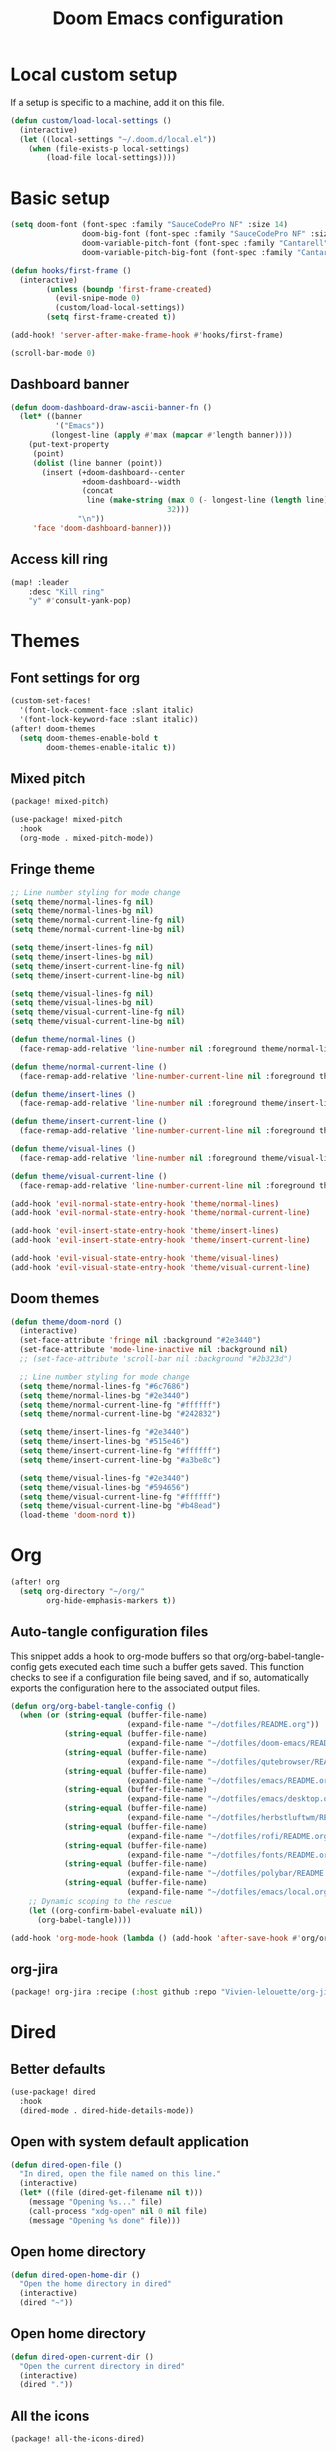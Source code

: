 #+TITLE: Doom Emacs configuration
#+PROPERTY: header-args:emacs-lisp :tangle .doom.d/config.el :mkdirp yes

* Local custom setup
If a setup is specific to a machine, add it on this file.

#+BEGIN_SRC emacs-lisp
(defun custom/load-local-settings ()
  (interactive)
  (let ((local-settings "~/.doom.d/local.el"))
    (when (file-exists-p local-settings)
        (load-file local-settings))))
#+END_SRC

* Basic setup
#+BEGIN_SRC emacs-lisp
(setq doom-font (font-spec :family "SauceCodePro NF" :size 14)
                doom-big-font (font-spec :family "SauceCodePro NF" :size 24)
                doom-variable-pitch-font (font-spec :family "Cantarell" :size 14)
                doom-variable-pitch-big-font (font-spec :family "Cantarell" :size 24))

(defun hooks/first-frame ()
  (interactive)
        (unless (boundp 'first-frame-created)
          (evil-snipe-mode 0)
          (custom/load-local-settings))
        (setq first-frame-created t))

(add-hook! 'server-after-make-frame-hook #'hooks/first-frame)

(scroll-bar-mode 0)
#+END_SRC

** Dashboard banner
#+begin_src emacs-lisp
(defun doom-dashboard-draw-ascii-banner-fn ()
  (let* ((banner
          '("Emacs"))
         (longest-line (apply #'max (mapcar #'length banner))))
    (put-text-property
     (point)
     (dolist (line banner (point))
       (insert (+doom-dashboard--center
                +doom-dashboard--width
                (concat
                 line (make-string (max 0 (- longest-line (length line)))
                                   32)))
               "\n"))
     'face 'doom-dashboard-banner)))
#+end_src

** Access kill ring
#+begin_src emacs-lisp
(map! :leader
    :desc "Kill ring"
    "y" #'consult-yank-pop)
#+end_src
* Themes
** Font settings for org
#+BEGIN_SRC emacs-lisp
(custom-set-faces!
  '(font-lock-comment-face :slant italic)
  '(font-lock-keyword-face :slant italic))
(after! doom-themes
  (setq doom-themes-enable-bold t
        doom-themes-enable-italic t))
#+END_SRC

** Mixed pitch
#+BEGIN_SRC emacs-lisp :tangle .doom.d/packages.el :mkdirp yes
(package! mixed-pitch)
#+END_SRC

#+BEGIN_SRC emacs-lisp
(use-package! mixed-pitch
  :hook
  (org-mode . mixed-pitch-mode))
#+END_SRC

** Fringe theme
#+BEGIN_SRC emacs-lisp
;; Line number styling for mode change
(setq theme/normal-lines-fg nil)
(setq theme/normal-lines-bg nil)
(setq theme/normal-current-line-fg nil)
(setq theme/normal-current-line-bg nil)

(setq theme/insert-lines-fg nil)
(setq theme/insert-lines-bg nil)
(setq theme/insert-current-line-fg nil)
(setq theme/insert-current-line-bg nil)

(setq theme/visual-lines-fg nil)
(setq theme/visual-lines-bg nil)
(setq theme/visual-current-line-fg nil)
(setq theme/visual-current-line-bg nil)

(defun theme/normal-lines ()
  (face-remap-add-relative 'line-number nil :foreground theme/normal-lines-fg :background theme/normal-lines-bg))

(defun theme/normal-current-line ()
  (face-remap-add-relative 'line-number-current-line nil :foreground theme/normal-current-line-fg :background theme/normal-current-line-bg))

(defun theme/insert-lines ()
  (face-remap-add-relative 'line-number nil :foreground theme/insert-lines-fg :background theme/insert-lines-bg))

(defun theme/insert-current-line ()
  (face-remap-add-relative 'line-number-current-line nil :foreground theme/insert-current-line-fg :background theme/insert-current-line-bg))

(defun theme/visual-lines ()
  (face-remap-add-relative 'line-number nil :foreground theme/visual-lines-fg :background theme/visual-lines-bg))

(defun theme/visual-current-line ()
  (face-remap-add-relative 'line-number-current-line nil :foreground theme/visual-current-line-fg :background theme/visual-current-line-bg))

(add-hook 'evil-normal-state-entry-hook 'theme/normal-lines)
(add-hook 'evil-normal-state-entry-hook 'theme/normal-current-line)

(add-hook 'evil-insert-state-entry-hook 'theme/insert-lines)
(add-hook 'evil-insert-state-entry-hook 'theme/insert-current-line)

(add-hook 'evil-visual-state-entry-hook 'theme/visual-lines)
(add-hook 'evil-visual-state-entry-hook 'theme/visual-current-line)
#+END_SRC

** Doom themes
#+BEGIN_SRC emacs-lisp
(defun theme/doom-nord ()
  (interactive)
  (set-face-attribute 'fringe nil :background "#2e3440")
  (set-face-attribute 'mode-line-inactive nil :background nil)
  ;; (set-face-attribute 'scroll-bar nil :background "#2b323d")

  ;; Line number styling for mode change
  (setq theme/normal-lines-fg "#6c7686")
  (setq theme/normal-lines-bg "#2e3440")
  (setq theme/normal-current-line-fg "#ffffff")
  (setq theme/normal-current-line-bg "#242832")

  (setq theme/insert-lines-fg "#2e3440")
  (setq theme/insert-lines-bg "#515e46")
  (setq theme/insert-current-line-fg "#ffffff")
  (setq theme/insert-current-line-bg "#a3be8c")

  (setq theme/visual-lines-fg "#2e3440")
  (setq theme/visual-lines-bg "#594656")
  (setq theme/visual-current-line-fg "#ffffff")
  (setq theme/visual-current-line-bg "#b48ead")
  (load-theme 'doom-nord t))
#+END_SRC

* Org
#+BEGIN_SRC emacs-lisp
(after! org
  (setq org-directory "~/org/"
        org-hide-emphasis-markers t))
#+END_SRC

** Auto-tangle configuration files
This snippet adds a hook to org-mode buffers so that org/org-babel-tangle-config gets executed each time such a buffer gets saved. This function checks to see if a configuration file being saved, and if so, automatically exports the configuration here to the associated output files.

#+BEGIN_SRC emacs-lisp
(defun org/org-babel-tangle-config ()
  (when (or (string-equal (buffer-file-name)
                          (expand-file-name "~/dotfiles/README.org"))
            (string-equal (buffer-file-name)
                          (expand-file-name "~/dotfiles/doom-emacs/README.org"))
            (string-equal (buffer-file-name)
                          (expand-file-name "~/dotfiles/qutebrowser/README.org"))
            (string-equal (buffer-file-name)
                          (expand-file-name "~/dotfiles/emacs/README.org"))
            (string-equal (buffer-file-name)
                          (expand-file-name "~/dotfiles/emacs/desktop.org"))
            (string-equal (buffer-file-name)
                          (expand-file-name "~/dotfiles/herbstluftwm/README.org"))
            (string-equal (buffer-file-name)
                          (expand-file-name "~/dotfiles/rofi/README.org"))
            (string-equal (buffer-file-name)
                          (expand-file-name "~/dotfiles/fonts/README.org"))
            (string-equal (buffer-file-name)
                          (expand-file-name "~/dotfiles/polybar/README.org"))
            (string-equal (buffer-file-name)
                          (expand-file-name "~/dotfiles/emacs/local.org")))
    ;; Dynamic scoping to the rescue
    (let ((org-confirm-babel-evaluate nil))
      (org-babel-tangle))))

(add-hook 'org-mode-hook (lambda () (add-hook 'after-save-hook #'org/org-babel-tangle-config)))
#+END_SRC

** org-jira
#+BEGIN_SRC emacs-lisp :tangle .doom.d/packages.el :mkdirp yes
(package! org-jira :recipe (:host github :repo "Vivien-lelouette/org-jira"))
#+END_SRC

* Dired
** Better defaults
#+BEGIN_SRC emacs-lisp
 (use-package! dired
   :hook
   (dired-mode . dired-hide-details-mode))
#+END_SRC

** Open with system default application
#+BEGIN_SRC emacs-lisp
(defun dired-open-file ()
  "In dired, open the file named on this line."
  (interactive)
  (let* ((file (dired-get-filename nil t)))
    (message "Opening %s..." file)
    (call-process "xdg-open" nil 0 nil file)
    (message "Opening %s done" file)))
#+END_SRC

** Open home directory
#+BEGIN_SRC emacs-lisp
(defun dired-open-home-dir ()
  "Open the home directory in dired"
  (interactive)
  (dired "~"))
#+END_SRC

** Open home directory
#+BEGIN_SRC emacs-lisp
(defun dired-open-current-dir ()
  "Open the current directory in dired"
  (interactive)
  (dired "."))
#+END_SRC

** All the icons
#+BEGIN_SRC emacs-lisp :tangle .doom.d/packages.el :mkdirp yes
(package! all-the-icons-dired)
#+END_SRC

#+BEGIN_SRC emacs-lisp
 (use-package! all-the-icons-dired
   :hook
   (dired-mode . all-the-icons-dired-mode))
#+END_SRC

** Single frame
#+BEGIN_SRC emacs-lisp :tangle .doom.d/packages.el :mkdirp yes
(package! dired-single :recipe (:host github :repo "crocket/dired-single"))
#+END_SRC

#+BEGIN_SRC emacs-lisp
(use-package! dired-single
  :config
  (evil-collection-define-key 'normal 'dired-mode-map
   "h" 'dired-single-up-directory
   "l" 'dired-single-buffer
   (kbd "<C-return>") #'dired-open-file))
#+END_SRC

** Hide dotfiles
#+BEGIN_SRC emacs-lisp :tangle .doom.d/packages.el :mkdirp yes
(package! dired-hide-dotfiles)
#+END_SRC

#+BEGIN_SRC emacs-lisp
(use-package! dired-hide-dotfiles
  :hook
  (dired-mode . dired-hide-dotfiles-mode)
  :config
  (evil-collection-define-key 'normal 'dired-mode-map
    "." 'dired-hide-dotfiles-mode))
#+END_SRC

* Dev
** blamer.el
#+BEGIN_SRC emacs-lisp :tangle .doom.d/packages.el :mkdirp yes
(package! blamer :recipe (:host github :repo "artawower/blamer.el"))
#+END_SRC

#+BEGIN_SRC emacs-lisp
(defun blamer-callback-show-commit-diff (commit-info)
  (interactive)
  (let ((commit-hash (plist-get commit-info :commit-hash)))
    (when commit-hash
      (magit-show-commit commit-hash))))

(defun blamer-callback-open-remote (commit-info)
  (interactive)
  (let ((commit-hash (plist-get commit-info :commit-hash)))
    (when commit-hash
      (message commit-hash)
      (forge-browse-commit commit-hash))))

(setq blamer-idle-time 0.5)
(setq blamer-min-offset 60)
(setq blamer-bindings '(("<mouse-3>" . blamer-callback-open-remote)
                          ("<mouse-1>" . blamer-callback-show-commit-diff)))
(setq blamer-view 'overlay)
;; (setq blamer-type 'overlay-popup)
;; (setq blamer--overlay-popup-position 'smart)
(global-blamer-mode 1)
#+END_SRC

** Asciidoc
#+BEGIN_SRC emacs-lisp :tangle .doom.d/packages.el :mkdirp yes
(package! adoc-mode :recipe (:host github :repo "sensorflo/adoc-mode"))
#+END_SRC

#+BEGIN_SRC emacs-lisp
(use-package! adoc-mode
  :config
  (add-to-list 'auto-mode-alist '("\\.adoc\\'" . adoc-mode))
  (add-hook 'adoc-mode-hook (lambda()
                              (buffer-face-mode t))))
#+END_SRC

** kubel
#+BEGIN_SRC emacs-lisp :tangle .doom.d/packages.el :mkdirp yes
(package! kubel :recipe (:host github :repo "abrochard/kubel"))
#+END_SRC

#+BEGIN_SRC emacs-lisp
(map! :leader
    :desc "Kubel"
    "o k" #'kubel)
(let ((local-settings "~/.emacs.d/.local/straight/repos/kubel/kubel-evil.el"))
  (when (file-exists-p local-settings)
      (load-file local-settings)))
#+END_SRC

** lsp-mode
#+BEGIN_SRC emacs-lisp
(use-package! lsp-mode
  :custom
  (lsp-clients-typescript-server-args '("--stdio" "--tsserver-log-file" "/dev/stderr")))
#+END_SRC

** dap-mode
#+BEGIN_SRC emacs-lisp
(use-package! dap-mode
  :config
  (map! :map dap-mode-map
      :leader
      :prefix ("d" . "dap")
      ;; basics
      :desc "dap next"          "n" #'dap-next
      :desc "dap step in"       "i" #'dap-step-in
      :desc "dap step out"      "o" #'dap-step-out
      :desc "dap continue"      "c" #'dap-continue
      :desc "dap hydra"         "h" #'dap-hydra
      :desc "dap debug restart" "r" #'dap-debug-restart
      :desc "dap debug"         "s" #'dap-debug

      ;; debug
      :prefix ("dd" . "Debug")
      :desc "dap debug recent"  "r" #'dap-debug-recent
      :desc "dap debug last"    "l" #'dap-debug-last

      ;; eval
      :prefix ("de" . "Eval")
      :desc "eval"                "e" #'dap-eval
      :desc "eval region"         "r" #'dap-eval-region
      :desc "eval thing at point" "s" #'dap-eval-thing-at-point
      :desc "add expression"      "a" #'dap-ui-expressions-add
      :desc "remove expression"   "d" #'dap-ui-expressions-remove

      :prefix ("db" . "Breakpoint")
      :desc "dap breakpoint toggle"      "b" #'dap-breakpoint-toggle
      :desc "dap breakpoint condition"   "c" #'dap-breakpoint-condition
      :desc "dap breakpoint hit count"   "h" #'dap-breakpoint-hit-condition
      :desc "dap breakpoint log message" "l" #'dap-breakpoint-log-message))
#+END_SRC

* Web browsing
** Shr (html renderer)
#+BEGIN_SRC emacs-lisp :tangle .doom.d/packages.el :mkdirp yes
(package! shr)
#+END_SRC

#+BEGIN_SRC emacs-lisp
(use-package! shr
  :config
  (setq gnus-inhibit-images nil)
  (setq shr-use-fonts nil)
  (setq shr-use-colors nil)
  (setq shr-max-image-proportion 1)
  (setq shr-width nil)
  (setq shr-folding-mode t))
#+END_SRC

** Shrface
#+BEGIN_SRC emacs-lisp :tangle .doom.d/packages.el :mkdirp yes
(package! shr-tag-pre-highlight)
(package! shrface)
#+END_SRC

#+BEGIN_SRC emacs-lisp
;; Used to highlight code
(use-package! shr-tag-pre-highlight
  :after shr
  :config
  (add-to-list 'shr-external-rendering-functions
               '(pre . shr-tag-pre-highlight))
  (when (version< emacs-version "26")
    (with-eval-after-load 'eww
      (advice-add 'eww-display-html :around
                  'eww-display-html--override-shr-external-rendering-functions))))

(use-package! shrface
  :config
  (shrface-basic)
  (shrface-trial)
  (shrface-default-keybindings)
  (setq shrface-href-versatile t)

  ;; Code highlighting
  (require 'shr-tag-pre-highlight)
  (add-to-list 'shr-external-rendering-functions '(pre . shrface-shr-tag-pre-highlight))
  (defun shrface-shr-tag-pre-highlight (pre)
    "Highlighting code in PRE."
    (let* ((shr-folding-mode 'none)
           (shr-current-font 'default)
           (code (with-temp-buffer
                   (shr-generic pre)
                   (setq-local fill-column 120)
                   (indent-rigidly (point-min) (point-max) 2)
                   (if (eq "" (dom-texts pre))
                       nil
                     (progn
                       (setq-local fill-column shrface-paragraph-fill-column)
                       (indent-rigidly (point-min) (point-max) shrface-paragraph-indentation)))
                   (buffer-string)))
           (lang (or (shr-tag-pre-highlight-guess-language-attr pre)
                     (let ((sym (language-detection-string code)))
                       (and sym (symbol-name sym)))))
           (mode (and lang
                      (shr-tag-pre-highlight--get-lang-mode lang))))
      (shr-ensure-newline)
      (insert (propertize (concat "#+BEGIN_SRC " lang) 'face 'org-block-begin-line))
      (shr-ensure-newline)
      (setq start (point))
      (insert
       (or (and (fboundp mode)
                (with-demoted-errors "Error while fontifying: %S"
                  (shrface-tag-pre-highlight-fontify code mode)
                  ))
           code))
      (shr-ensure-newline)
      (setq end (point))
      (insert (propertize "#+END_SRC" 'face 'org-block-end-line ) )
      (shr-ensure-newline)
      (insert "\n"))))
#+END_SRC

** Eww
#+BEGIN_SRC emacs-lisp
(use-package! eww
  :config
  (define-key eww-image-link-keymap (kbd "TAB") nil)
  (define-key eww-link-keymap (kbd "TAB") nil)
  (define-key eww-mode-map (kbd "TAB") nil)
  (define-key eww-text-map (kbd "TAB") nil)
  (define-key eww-textarea-map (kbd "TAB") nil)
  (define-key eww-mode-map (kbd "<normal-state> ^") nil)
  (define-key eww-mode-map (kbd "<normal-state> <tab>") 'shrface-outline-cycle)
  (define-key eww-mode-map (kbd "<normal-state> <backtab>") nil)

  (require 'shrface))

(add-hook! 'eww-after-render-hook #'shrface-mode)
(add-hook! 'eww-after-render-hook #'mixed-pitch-mode)
#+END_SRC

#+BEGIN_SRC emacs-lisp
(use-package! eww
  :config
  (define-key eww-image-link-keymap (kbd "TAB") nil)
  (define-key eww-link-keymap (kbd "TAB") nil)
  (define-key eww-mode-map (kbd "TAB") nil)
  (define-key eww-text-map (kbd "TAB") nil)
  (define-key eww-textarea-map (kbd "TAB") nil)
  (define-key eww-mode-map (kbd "<normal-state> ^") nil)
  (define-key eww-mode-map (kbd "<normal-state> <tab>") 'shrface-outline-cycle)
  (define-key eww-mode-map (kbd "<normal-state> <backtab>") nil)

  (require 'shrface))

(add-hook! 'eww-after-render-hook #'shrface-mode)
(add-hook! 'eww-after-render-hook #'mixed-pitch-mode)
#+END_SRC

** Emacs Application Framework
#+BEGIN_SRC emacs-lisp :tangle .doom.d/packages.el :mkdirp yes
(package! eaf :recipe (:host github
                             :repo "manateelazycat/emacs-application-framework"
                             :files ("*.el" "*.py" "app" "core")
                             :build (:not compile)))

(package! ctable :recipe (:host github :repo "kiwanami/emacs-ctable"))
(package! deferred :recipe (:host github :repo "kiwanami/emacs-deferred"))
(package! epc :recipe (:host github :repo "kiwanami/emacs-epc"))
#+END_SRC

#+BEGIN_SRC emacs-lisp
(use-package! eaf
  :load-path "~/.emacs.d/.local/straight/repos/emacs-application-framework"
  :custom
  ; See https://github.com/emacs-eaf/emacs-application-framework/wiki/Customization
  (eaf-browser-continue-where-left-off t)
  (eaf-browser-enable-adblocker t)
  (eaf-browser-default-search-engine "duckduckgo")
  (browse-url-browser-function 'eaf-open-browser)
  (eaf-wm-focus-fix-wms `("i3" "LG3D" "Xpra" "EXWM" "Xfwm4" "herbstluftwm"))

  :config
  (use-package! ctable)
  (use-package! deferred)
  (use-package! epc)
  (use-package! eaf-browser)
  (use-package! eaf-pdf-viewer)
  (use-package! eaf-image-viewer)
  (use-package! eaf-evil)
  (defun browser-focus-an-input ()
    (eaf-call-sync "execute_function" eaf--buffer-id "is_focus"))
  (define-key key-translation-map (kbd "SPC")
    (lambda (prompt)
      (if (derived-mode-p 'eaf-mode)
          (pcase eaf--buffer-app-name
            ("browser" (if (browser-focus-an-input)
                           (kbd "SPC")
                         (kbd eaf-evil-leader-key)))
            ("pdf-viewer" (kbd eaf-evil-leader-key))
            ("image-viewer" (kbd eaf-evil-leader-key))
            (_  (kbd "SPC")))
        (kbd "SPC"))))
  (defalias 'browse-web #'eaf-open-browser))
#+END_SRC

* Vterm
#+BEGIN_SRC emacs-lisp
(setq vterm-shell "/bin/zsh")
(setq vterm-buffer-name-string "vterm: %s")
#+END_SRC

* Startup scripts
#+BEGIN_SRC emacs-lisp
(theme/doom-nord)
#+END_SRC
